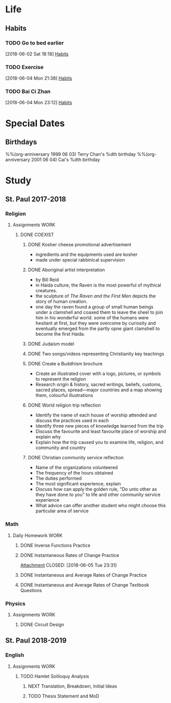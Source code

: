 #+STARTUP: content

* Life
** Habits
*** TODO Go to bed earlier
    SCHEDULED: <2018-06-11 Mon 23:00 .+1d>
    :PROPERTIES:
    :STYLE:    habit
    :REPEAT_TO_STATE: TODO
    :LAST_REPEAT: [2018-06-10 Sun 23:48]
    :END:
    :LOGBOOK:
    - State "DONE"       from "TODO"       [2018-06-10 Sun 23:48]
    - State "DONE"       from "TODO"       [2018-06-09 Sat 23:59]
    - State "DONE"       from "TODO"       [2018-06-08 Fri 23:27]
    - State "DONE"       from "TODO"       [2018-06-06 Wed 23:51]
    - State "DONE"       from "TODO"       [2018-06-05 Tue 23:44]
    - State "DONE"       from "TODO"       [2018-06-04 Mon 23:59]
    :END:
    [2018-06-02 Sat 18:18]
    [[file:~/Documents/git/org/todo.org::*Habits][Habits]]

*** TODO Exercise
    SCHEDULED: <2018-06-17 Sun .+1d>
    :PROPERTIES:
    :STYLE:    habit
    :REPEAT_TO_STATE: TODO
    :LAST_REPEAT: [2018-06-16 Sat 23:28]
    :END:
    :LOGBOOK:
    - State "DONE"       from "TODO"       [2018-06-16 Sat 23:28]
    - State "DONE"       from "TODO"       [2018-06-10 Sun 17:52]
    - State "DONE"       from "TODO"       [2018-06-09 Sat 22:33]
    - State "DONE"       from "TODO"       [2018-06-08 Fri 21:04]
    - State "DONE"       from "TODO"       [2018-06-07 Thu 21:28]
    - State "DONE"       from "TODO"       [2018-06-06 Wed 22:42]
    :END:
    [2018-06-04 Mon 21:38]
    [[file:~/Documents/git/org/todo.org::*Habits][Habits]]

*** TODO Bai Ci Zhan
    SCHEDULED: <2018-06-24 Sun .+1d>
    :PROPERTIES:
    :STYLE:    habit
    :REPEAT_TO_STATE: TODO
    :LAST_REPEAT: [2018-06-23 Sat 22:59]
    :END:
    :LOGBOOK:
    - State "DONE"       from "TODO"       [2018-06-23 Sat 22:59]
    - State "DONE"       from "TODO"       [2018-06-16 Sat 23:52]
    - State "DONE"       from "TODO"       [2018-06-15 Fri 23:36]
    - State "DONE"       from "TODO"       [2018-06-14 Thu 23:40]
    - State "DONE"       from "TODO"       [2018-06-13 Wed 23:59]
    - State "DONE"       from "TODO"       [2018-06-10 Sun 23:48]
    - State "DONE"       from "TODO"       [2018-06-09 Sat 22:10]
    - State "DONE"       from "TODO"       [2018-06-08 Fri 23:26]
    - State "DONE"       from "TODO"       [2018-06-08 Fri 00:15]
    - State "DONE"       from "TODO"       [2018-06-06 Wed 20:22]
    - State "DONE"       from "TODO"       [2018-06-05 Tue 20:37]
    :END:
    [2018-06-04 Mon 23:12]
    [[file:~/Documents/git/org/todo.org::*Habits][Habits]]


* Special Dates
** Birthdays
   :PROPERTIES:
   :CATEGORY: Anniversary
   :END:
%%(org-anniversary 1999 06 03) Terry Chan's %dth birthday
%%(org-anniversary 2001 06 04) Cai's %dth birthday

* Study
** St. Paul 2017-2018
*** Religion
**** Assignments                                                                :WORK:
***** DONE COEXIST
      CLOSED: [2018-06-17 Sun 22:58] DEADLINE: <2018-06-18 Mon>
****** DONE Kosher cheese promotional advertisement
       CLOSED: [2018-06-09 Sat 19:22]
       - ingredients and the equipments used are kosher
       - made under special rabbinical supervision
****** DONE Aboriginal artist interpretation
       CLOSED: [2018-06-09 Sat 21:39]
       - by Bill Reid
       - in Haida culture, the Raven is the most powerful of mythical creatures.
       - the sculpture of /The Raven and the First Men/ depicts the story of human creation.
       - one day the raven found a group of small human beings under a clamshell and coaxed them to leave the sheel to join him in his wonderful world.  some of the humans were hesitant at first, but they were overcome by curiosity and eventually emerged from the partly opne giant clamshell to become the first Haida.
****** DONE Judaism model
       CLOSED: [2018-06-13 Wed 20:26]
****** DONE Two songs/videos representing Christianity key teachings
       CLOSED: [2018-06-10 Sun 14:54]
****** DONE Create a Buddhism brochure
       CLOSED: [2018-06-17 Sun 22:58]
       - Create an illustrated cover with a logo, pictures, or symbols to represent the religion
       - Research origin & history, sacred writings, beliefs, customs, sacred places, spread---major countries and a map showing them, colourful illustrations
****** DONE World religion trip reflection
       CLOSED: [2018-06-14 Thu 00:58]
       - Identify the name of each house of worship attended and discuss the practices used in each
       - Identify three new pieces of knowledge learned from the trip
       - Discuss the favourite and least favourite place of worship and explain why
       - Explain how the trip caused you to examine life, religion, and community and country
****** DONE Christian community service reflection
       CLOSED: [2018-06-14 Thu 22:21]
       - Name of the organizations volunteered
       - The frequency of the hours obtained
       - The duties performed
       - The most significant experience, explain
       - Discuss how can apply the golden rule, "Do unto other as they have done to you" to life and other community service experience
       - What advice can offer another student who might choose this particular area of service
*** Math
**** Daily Homework                                                             :WORK:
***** DONE Inverse Functions Practice
      CLOSED: [2018-06-04 Mon 23:11]
***** DONE Instantaneous Rates of Change Practice
      [[file:~/Documents/St.%20Paul%202017-2018/Math/(Joe's)%20Files,%20Homework%20etc/Instantaneous%20Rates%20of%20Change%20Practice.tex][Attachment]]
      CLOSED: [2018-06-05 Tue 23:31]
***** DONE Instantaneous and Average Rates of Change Practice
      CLOSED: [2018-06-06 Wed 16:45]
***** DONE Instantaneous and Average Rates of Change Textbook Questions
      CLOSED: [2018-06-08 Fri 00:07]
*** Physics
**** Assignments                                                                :WORK:
***** DONE Circuit Design
      CLOSED: [2018-06-16 Sat 22:23] DEADLINE: <2018-06-18 Mon>
** St. Paul 2018-2019
*** English
**** Assignments                                                                :WORK:
***** TODO Hamlet Soliloquy Analysis
      DEADLINE: <2018-10-02 Tue>
****** NEXT Translation, Breakdown, Initial Ideas
****** TODO Thesis Statement and MoD
